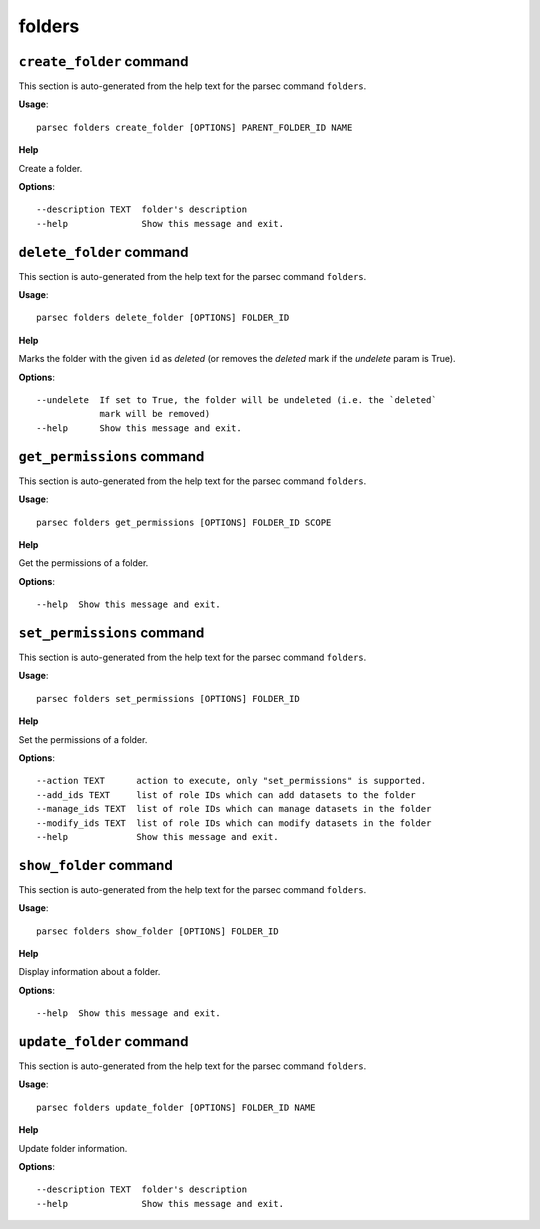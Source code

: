 folders
=======

``create_folder`` command
-------------------------

This section is auto-generated from the help text for the parsec command
``folders``.

**Usage**::

    parsec folders create_folder [OPTIONS] PARENT_FOLDER_ID NAME

**Help**

Create a folder.

**Options**::


      --description TEXT  folder's description
      --help              Show this message and exit.
    

``delete_folder`` command
-------------------------

This section is auto-generated from the help text for the parsec command
``folders``.

**Usage**::

    parsec folders delete_folder [OPTIONS] FOLDER_ID

**Help**

Marks the folder with the given ``id`` as `deleted` (or removes the `deleted` mark if the `undelete` param is True).

**Options**::


      --undelete  If set to True, the folder will be undeleted (i.e. the `deleted`
                  mark will be removed)
      --help      Show this message and exit.
    

``get_permissions`` command
---------------------------

This section is auto-generated from the help text for the parsec command
``folders``.

**Usage**::

    parsec folders get_permissions [OPTIONS] FOLDER_ID SCOPE

**Help**

Get the permissions of a folder.

**Options**::


      --help  Show this message and exit.
    

``set_permissions`` command
---------------------------

This section is auto-generated from the help text for the parsec command
``folders``.

**Usage**::

    parsec folders set_permissions [OPTIONS] FOLDER_ID

**Help**

Set the permissions of a folder.

**Options**::


      --action TEXT      action to execute, only "set_permissions" is supported.
      --add_ids TEXT     list of role IDs which can add datasets to the folder
      --manage_ids TEXT  list of role IDs which can manage datasets in the folder
      --modify_ids TEXT  list of role IDs which can modify datasets in the folder
      --help             Show this message and exit.
    

``show_folder`` command
-----------------------

This section is auto-generated from the help text for the parsec command
``folders``.

**Usage**::

    parsec folders show_folder [OPTIONS] FOLDER_ID

**Help**

Display information about a folder.

**Options**::


      --help  Show this message and exit.
    

``update_folder`` command
-------------------------

This section is auto-generated from the help text for the parsec command
``folders``.

**Usage**::

    parsec folders update_folder [OPTIONS] FOLDER_ID NAME

**Help**

Update folder information.

**Options**::


      --description TEXT  folder's description
      --help              Show this message and exit.
    
